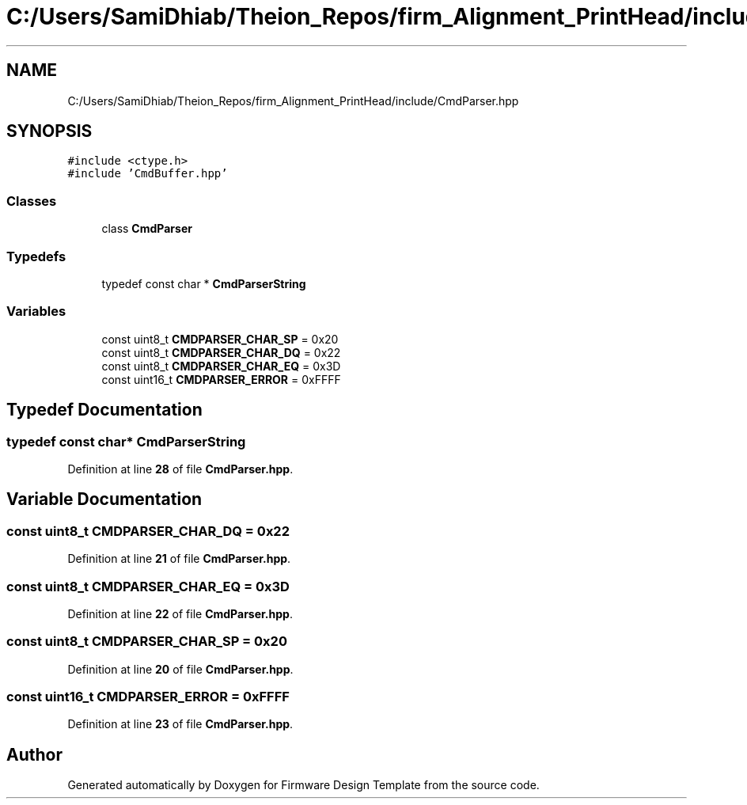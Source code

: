 .TH "C:/Users/SamiDhiab/Theion_Repos/firm_Alignment_PrintHead/include/CmdParser.hpp" 3 "Thu May 19 2022" "Version 0.1" "Firmware Design Template" \" -*- nroff -*-
.ad l
.nh
.SH NAME
C:/Users/SamiDhiab/Theion_Repos/firm_Alignment_PrintHead/include/CmdParser.hpp
.SH SYNOPSIS
.br
.PP
\fC#include <ctype\&.h>\fP
.br
\fC#include 'CmdBuffer\&.hpp'\fP
.br

.SS "Classes"

.in +1c
.ti -1c
.RI "class \fBCmdParser\fP"
.br
.in -1c
.SS "Typedefs"

.in +1c
.ti -1c
.RI "typedef const char * \fBCmdParserString\fP"
.br
.in -1c
.SS "Variables"

.in +1c
.ti -1c
.RI "const uint8_t \fBCMDPARSER_CHAR_SP\fP = 0x20"
.br
.ti -1c
.RI "const uint8_t \fBCMDPARSER_CHAR_DQ\fP = 0x22"
.br
.ti -1c
.RI "const uint8_t \fBCMDPARSER_CHAR_EQ\fP = 0x3D"
.br
.ti -1c
.RI "const uint16_t \fBCMDPARSER_ERROR\fP = 0xFFFF"
.br
.in -1c
.SH "Typedef Documentation"
.PP 
.SS "typedef const char* \fBCmdParserString\fP"

.PP
Definition at line \fB28\fP of file \fBCmdParser\&.hpp\fP\&.
.SH "Variable Documentation"
.PP 
.SS "const uint8_t CMDPARSER_CHAR_DQ = 0x22"

.PP
Definition at line \fB21\fP of file \fBCmdParser\&.hpp\fP\&.
.SS "const uint8_t CMDPARSER_CHAR_EQ = 0x3D"

.PP
Definition at line \fB22\fP of file \fBCmdParser\&.hpp\fP\&.
.SS "const uint8_t CMDPARSER_CHAR_SP = 0x20"

.PP
Definition at line \fB20\fP of file \fBCmdParser\&.hpp\fP\&.
.SS "const uint16_t CMDPARSER_ERROR = 0xFFFF"

.PP
Definition at line \fB23\fP of file \fBCmdParser\&.hpp\fP\&.
.SH "Author"
.PP 
Generated automatically by Doxygen for Firmware Design Template from the source code\&.
